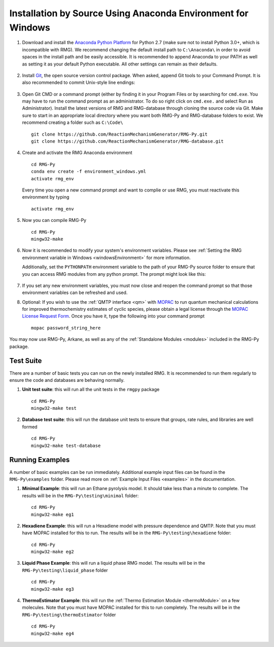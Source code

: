 .. _anacondaDeveloperWindows:

*************************************************************
Installation by Source Using Anaconda Environment for Windows
*************************************************************


#. Download and install the `Anaconda Python Platform <https://www.anaconda.com/download/>`_ for Python 2.7 (make sure not to install Python 3.0+, which is incompatible with RMG). We recommend changing the default install path to ``C:\Anaconda\`` in order to avoid spaces in the install path and be easily accessible. It is recommended to append Anaconda to your PATH as well as setting it as your default Python executable.  All other settings can remain as their defaults.

    .. image:: images/AnacondaInstallWindows.png
        :align: center

#. Install `Git <http://git-scm.com/download/win>`_, the open source version control package. When asked, append Git tools to your Command Prompt. It is also recommended to commit Unix-style line endings:

    .. image:: images/InstallGit.png
        :align: center

#. Open Git CMD or a command prompt (either by finding it in your Program Files or by searching for ``cmd.exe``. You may have to run the command prompt as an administrator. To do so right click on ``cmd.exe.`` and select Run as Administrator).  Install the latest versions of RMG and RMG-database through cloning the source code via Git. Make sure to start in an appropriate local directory where you want both RMG-Py and RMG-database folders to exist. We recommend creating a folder such as ``C:\Code\`` ::

    git clone https://github.com/ReactionMechanismGenerator/RMG-Py.git
    git clone https://github.com/ReactionMechanismGenerator/RMG-database.git
    
#. Create and activate the RMG Anaconda environment ::
    
    cd RMG-Py
    conda env create -f environment_windows.yml
    activate rmg_env
    
   Every time you open a new command prompt and want to complie or use RMG, you must reactivate this environment by typing ::
  
    activate rmg_env

#. Now you can compile RMG-Py ::
    
    cd RMG-Py
    mingw32-make
    
#. Now it is recommended to modify your system's environment variables.  Please see :ref:`Setting the RMG environment variable in Windows <windowsEnvironment>` for more information.

   Additionally, set the ``PYTHONPATH`` environment variable to the path of your RMG-Py source folder to ensure that you can access RMG modules from any python prompt.  The prompt might look like this:

    .. image:: images/AnacondaInstallWindows.png
        :align: center

#. If you set any new environment variables, you must now close and reopen the command prompt so that those environment variables can be refreshed and used.
   
#. Optional: If you wish to use the :ref:`QMTP interface <qm>` with `MOPAC <http://openmopac.net/>`_ to run quantum mechanical calculations for improved thermochemistry estimates of cyclic species, please obtain a legal license through the `MOPAC License Request Form <http://openmopac.net/form.php>`_.  Once you have it, type the following into your command prompt ::
    
    mopac password_string_here

You may now use RMG-Py, Arkane, as well as any of the :ref:`Standalone Modules <modules>` included in the RMG-Py package.



Test Suite
==========

There are a number of basic tests you can run on the newly installed RMG.  It is recommended to run them regularly to ensure the code and databases are behaving normally.  

#. **Unit test suite**: this will run all the unit tests in the ``rmgpy`` package ::

    cd RMG-Py
    mingw32-make test
    
    
#. **Database test suite**: this will run the database unit tests to ensure that groups, rate rules, and libraries are well formed ::

    cd RMG-Py
    mingw32-make test-database
    

Running Examples
================

A number of basic examples can be run immediately.  Additional example input files can be found in the ``RMG-Py\examples`` folder.  Please read more on :ref:`Example Input Files <examples>` in the documentation.
    
#. **Minimal Example**: this will run an Ethane pyrolysis model.  It should take less than a minute to complete. The results will be in the ``RMG-Py\testing\minimal`` folder::

    cd RMG-Py
    mingw32-make eg1
    
#. **Hexadiene Example**: this will run a Hexadiene model with pressure dependence and QMTP.  Note that you must have MOPAC installed for this to run. The results will be in the ``RMG-Py\testing\hexadiene`` folder::

    cd RMG-Py
    mingw32-make eg2
    
#. **Liquid Phase Example**: this will run a liquid phase RMG model.  The results will be in the ``RMG-Py\testing\liquid_phase`` folder ::

    cd RMG-Py
    mingw32-make eg3
    
#. **ThermoEstimator Example**: this will run the :ref:`Thermo Estimation Module <thermoModule>` on a few molecules. Note that you must have MOPAC installed for this to run completely. The results will be in the ``RMG-Py\testing\thermoEstimator`` folder ::

    cd RMG-Py
    mingw32-make eg4
